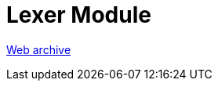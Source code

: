 ////
     Licensed to the Apache Software Foundation (ASF) under one
     or more contributor license agreements.  See the NOTICE file
     distributed with this work for additional information
     regarding copyright ownership.  The ASF licenses this file
     to you under the Apache License, Version 2.0 (the
     "License"); you may not use this file except in compliance
     with the License.  You may obtain a copy of the License at

       http://www.apache.org/licenses/LICENSE-2.0

     Unless required by applicable law or agreed to in writing,
     software distributed under the License is distributed on an
     "AS IS" BASIS, WITHOUT WARRANTIES OR CONDITIONS OF ANY
     KIND, either express or implied.  See the License for the
     specific language governing permissions and limitations
     under the License.
////
= Lexer Module
:jbake-type: page
:jbake-tags: community
:jbake-status: published
:keywords: former site entry lexer.netbeans.org/
:description: former site entry  lexer.netbeans.org/
:toc: left
:toclevels: 4
:toc-title: 


link:https://web.archive.org/web/20090309235451/http://lexer.netbeans.org/[Web archive]



